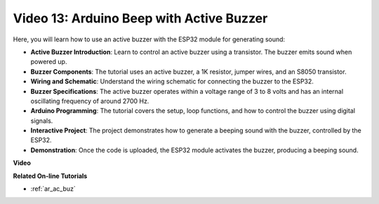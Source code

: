 Video 13: Arduino Beep with Active Buzzer
========================================================================================

Here, you will learn how to use an active buzzer with the ESP32 module for generating sound:

* **Active Buzzer Introduction**: Learn to control an active buzzer using a transistor. The buzzer emits sound when powered up.
* **Buzzer Components**: The tutorial uses an active buzzer, a 1K resistor, jumper wires, and an S8050 transistor.
* **Wiring and Schematic**: Understand the wiring schematic for connecting the buzzer to the ESP32.
* **Buzzer Specifications**: The active buzzer operates within a voltage range of 3 to 8 volts and has an internal oscillating frequency of around 2700 Hz.
* **Arduino Programming**: The tutorial covers the setup, loop functions, and how to control the buzzer using digital signals.
* **Interactive Project**: The project demonstrates how to generate a beeping sound with the buzzer, controlled by the ESP32.
* **Demonstration**: Once the code is uploaded, the ESP32 module activates the buzzer, producing a beeping sound.

**Video**

.. raw:: html

    <iframe width="600" height="300" src="https://www.youtube.com/embed/TcH8Bx9yC7Q?si=3ewcYvDMR5onTkra" title="YouTube video player" frameborder="0" allow="accelerometer; autoplay; clipboard-write; encrypted-media; gyroscope; picture-in-picture; web-share" allowfullscreen></iframe>

**Related On-line Tutorials**

* :ref:`ar_ac_buz`